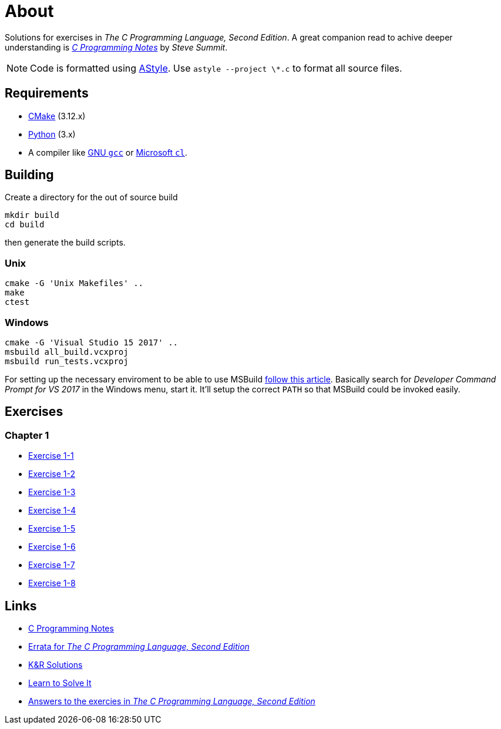 :uri-c-programming-notes: https://www.eskimo.com/~scs/cclass/krnotes/
:uri-errata: https://web.archive.org/web/20150205025553/http://cm.bell-labs.com/cm/cs/cbook/2ediffs.html
:uri-k-and-r-solutions: https://clc-wiki.net/wiki/K%26R2_solutions
:uri-learn-to-solve-it: http://www.learntosolveit.com/cprogramming/index.html
:uri-answers: https://www.bamsoftware.com/computers/tcpl-answers.html

= About

Solutions for exercises in _The C Programming Language, Second Edition_.
A great companion read to achive deeper understanding is {uri-c-programming-notes}[_C Programming Notes_]
by _Steve Summit_.

NOTE: Code is formatted using http://astyle.sourceforge.net[AStyle].
Use `astyle --project \*.c` to format all source files.

== Requirements

* https://cmake.org[CMake] (3.12.x)
* https://www.python.org[Python] (3.x)
* A compiler like https://gcc.gnu.org[GNU `gcc`] or https://docs.microsoft.com/en-us/cpp[Microsoft `cl`].

== Building

Create a directory for the out of source build

```
mkdir build
cd build
```

then generate the build scripts.

=== Unix

```
cmake -G 'Unix Makefiles' ..
make
ctest
```

=== Windows

```
cmake -G 'Visual Studio 15 2017' ..
msbuild all_build.vcxproj
msbuild run_tests.vcxproj
```

For setting up the necessary enviroment to be able to use MSBuild
https://docs.microsoft.com/en-us/cpp/build/building-on-the-command-line?view=vs-2017[follow this article].
Basically search for _Developer Command Prompt for VS 2017_ in the Windows menu, start it.
It'll setup the correct `PATH` so that MSBuild could be invoked easily.

== Exercises

=== Chapter 1

* link:chapter-1/exercise-1-1/README.adoc[Exercise 1-1]
* link:chapter-1/exercise-1-2/README.adoc[Exercise 1-2]
* link:chapter-1/exercise-1-3/README.adoc[Exercise 1-3]
* link:chapter-1/exercise-1-4/README.adoc[Exercise 1-4]
* link:chapter-1/exercise-1-5/README.adoc[Exercise 1-5]
* link:chapter-1/exercise-1-6/README.adoc[Exercise 1-6]
* link:chapter-1/exercise-1-7/README.adoc[Exercise 1-7]
* link:chapter-1/exercise-1-8/README.adoc[Exercise 1-8]

== Links

* {uri-c-programming-notes}[C Programming Notes]
* {uri-errata}[Errata for _The C Programming Language, Second Edition_]
* {uri-k-and-r-solutions}[K&R Solutions]
* {uri-learn-to-solve-it}[Learn to Solve It]
* {uri-answers}[Answers to the exercies in _The C Programming Language, Second Edition_]
